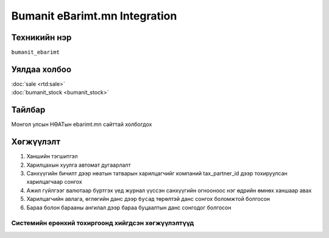 
******************************
Bumanit eBarimt.mn Integration
******************************

.. |

Техникийн нэр
=============

``bumanit_ebarimt``

.. |

Уялдаа холбоо
=============

| :doc:`sale <rtd:sale>`
| :doc:`bumanit_stock <bumanit_stock>`

Тайлбар
=======

Монгол улсын НӨАТын ebarimt.mn сайттай холбогдох 

.. |

Хөгжүүлэлт
==========

1. Ханшийн тэгшитгэл
2. Харилцахын хуулга автомат дугаарлалт
3. Санхүүгийн бичилт дээр нөатын татварын харилцагчийг компаний tax_partner_id дээр тохируулсан харилцагчаар сонгох
4. Ажил гүйлгээг валютаар бүртгэх үед журнал үүссэн санхүүгийн огнооноос нэг өдрийн өмнөх ханшаар авах
5. Харилцагчийн авлага, өглөгийн данс дээр ``бусад`` төрөлтэй данс сонгох боломжтой болгосон
6. Бараа болон барааны ангилал дээр бараа буцаалтын данс сонгодог болгосон

Системийн ерөнхий тохиргоонд хийгдсэн хөгжүүлэлтүүд
-------------------------------------------------------------